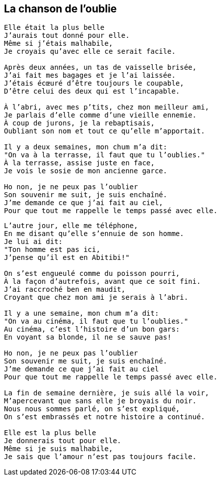 == La chanson de l'oublie

[verse]
____
Elle était la plus belle
J'aurais tout donné pour elle.
Même si j'étais malhabile,
Je croyais qu'avec elle ce serait facile.

Après deux années, un tas de vaisselle brisée,
J'ai fait mes bagages et je l'ai laissée.
J'étais écœuré d'être toujours le coupable,
D'être celui des deux qui est l'incapable.

À l'abri, avec mes p'tits, chez mon meilleur ami,
Je parlais d'elle comme d'une vieille ennemie.
À coup de jurons, je la rebaptisais,
Oubliant son nom et tout ce qu'elle m'apportait.

Il y a deux semaines, mon chum m'a dit:
"On va à la terrasse, il faut que tu l'oublies."
À la terrasse, assise juste en face,
Je vois le sosie de mon ancienne garce.

Ho non, je ne peux pas l'oublier
Son souvenir me suit, je suis enchaîné.
J'me demande ce que j'ai fait au ciel,
Pour que tout me rappelle le temps passé avec elle.
____
<<<
[verse]
____
L'autre jour, elle me téléphone,
En me disant qu'elle s'ennuie de son homme.
Je lui ai dit:
"Ton homme est pas ici,
J'pense qu'il est en Abitibi!"

On s'est engueulé comme du poisson pourri,
À la façon d'autrefois, avant que ce soit fini.
J'ai raccroché ben en maudit,
Croyant que chez mon ami je serais à l'abri.

Il y a une semaine, mon chum m'a dit:
"On va au cinéma, il faut que tu l'oublies."
Au cinéma, c'est l'histoire d'un bon gars:
En voyant sa blonde, il ne se sauve pas!

Ho non, je ne peux pas l'oublier
Son souvenir me suit, je suis enchaîné.
J'me demande ce que j'ai fait au ciel
Pour que tout me rappelle le temps passé avec elle.

La fin de semaine dernière, je suis allé la voir,
M'apercevant que sans elle je broyais du noir.
Nous nous sommes parlé, on s'est expliqué,
On s'est embrassés et notre histoire a continué.

Elle est la plus belle
Je donnerais tout pour elle.
Même si je suis malhabile,
Je sais que l'amour n'est pas toujours facile.
____
